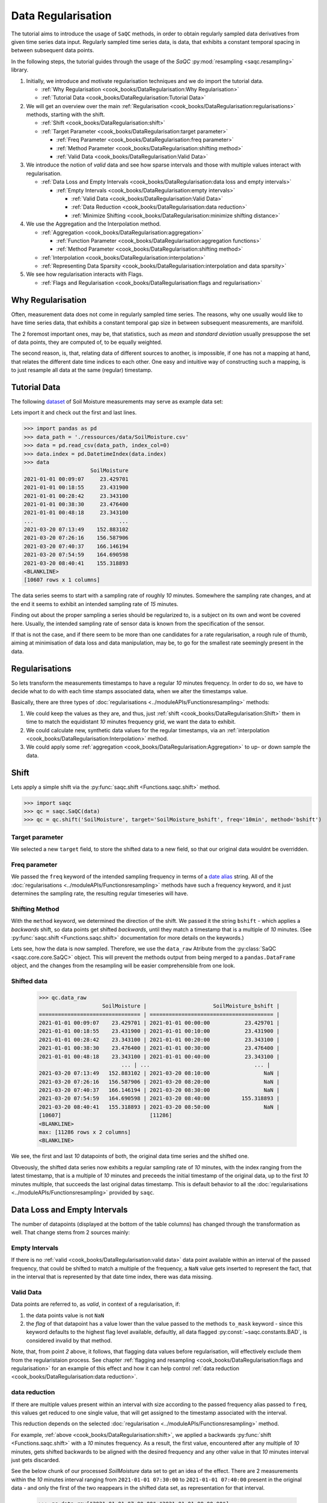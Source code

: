 Data Regularisation
===================

The tutorial aims to introduce the usage of ``SaQC`` methods, in order to obtain regularly sampled data derivatives
from given time series data input. Regularly sampled time series data, is data, that exhibits a constant temporal 
spacing in between subsequent data points.

In the following steps, the tutorial guides through the usage of the *SaQC* :py:mod:`resampling <saqc.resampling>`
library.

#. Initially, we introduce and motivate regularisation techniques and we do import the tutorial data.

   * :ref:`Why Regularisation <cook_books/DataRegularisation:Why Regularisation>`
   * :ref:`Tutorial Data <cook_books/DataRegularisation:Tutorial Data>`

#. We will get an overview over the main :ref:`Regularisation <cook_books/DataRegularisation:regularisations>` methods, starting with the shift.

   * :ref:`Shift <cook_books/DataRegularisation:shift>`
   * :ref:`Target Parameter <cook_books/DataRegularisation:target parameter>`

     * :ref:`Freq Parameter <cook_books/DataRegularisation:freq parameter>`
     * :ref:`Method Parameter <cook_books/DataRegularisation:shifting method>`
     * :ref:`Valid Data <cook_books/DataRegularisation:Valid Data>`

#. We introduce the notion of *valid* data and see how sparse intervals and those with multiple values interact with
   regularisation.


   * :ref:`Data Loss and Empty Intervals <cook_books/DataRegularisation:data loss and empty intervals>`

     * :ref:`Empty Intervals <cook_books/DataRegularisation:empty intervals>`

       * :ref:`Valid Data <cook_books/DataRegularisation:Valid Data>`
       * :ref:`Data Reduction <cook_books/DataRegularisation:data reduction>`
       * :ref:`Minimize Shifting <cook_books/DataRegularisation:minimize shifting distance>`

#. We use the Aggregation and the Interpolation method.


   * :ref:`Aggregation <cook_books/DataRegularisation:aggregation>`

     * :ref:`Function Parameter <cook_books/DataRegularisation:aggregation functions>`
     * :ref:`Method Parameter <cook_books/DataRegularisation:shifting method>`

   * :ref:`Interpolation <cook_books/DataRegularisation:interpolation>`

   * :ref:`Representing Data Sparsity <cook_books/DataRegularisation:interpolation and data sparsity>`

#. We see how regularisation interacts with Flags.

   * :ref:`Flags and Regularisation <cook_books/DataRegularisation:flags and regularisation>`

Why Regularisation
------------------

Often, measurement data does not come in regularly sampled time series. The reasons, why one usually would
like to have time series data, that exhibits a constant temporal gap size
in between subsequent measurements, are manifold. 

The 2 foremost important ones, may be, that statistics, such as *mean* and *standard deviation* 
usually presuppose the set of data points, they are computed of, to
be equally weighted. 

The second reason, is, that, relating data of different sources to another, is impossible, if one
has not a mapping at hand, that relates the different date time indices to each other. One easy and intuitive
way of constructing such a mapping, is to just resample all data at the same (regular) timestamp.

Tutorial Data
-------------

The following `dataset <../ressources/data/SoilMoisture.csv>`_ of Soil Moisture measurements may serve as
example data set:


.. image:: ../ressources/images/cbooks_SoilMoisture.png
   :target: ../ressources/images/cbooks_SoilMoisture.png
   :alt: 


Lets import it and check out the first and last lines.

>>> import pandas as pd
>>> data_path = './ressources/data/SoilMoisture.csv'
>>> data = pd.read_csv(data_path, index_col=0)
>>> data.index = pd.DatetimeIndex(data.index)
>>> data
                     SoilMoisture
2021-01-01 00:09:07     23.429701
2021-01-01 00:18:55     23.431900
2021-01-01 00:28:42     23.343100
2021-01-01 00:38:30     23.476400
2021-01-01 00:48:18     23.343100
...                           ...
2021-03-20 07:13:49    152.883102
2021-03-20 07:26:16    156.587906
2021-03-20 07:40:37    166.146194
2021-03-20 07:54:59    164.690598
2021-03-20 08:40:41    155.318893
<BLANKLINE>
[10607 rows x 1 columns]

.. testsetup::

   data_path = './ressources/data/SoilMoisture.csv'
   data = pd.read_csv(data_path, index_col=0)
   data.index = pd.DatetimeIndex(data.index)


The data series seems to start with a sampling rate of roughly *10* minutes. 
Somewhere the sampling rate changes, and at the end it seems to exhibit an intended sampling 
rate of *15* minutes.

Finding out about the proper sampling a series should be regularized to, is a subject on its own and wont be covered 
here. Usually, the intended sampling rate of sensor data is known from the specification of the sensor.

If that is not the case, and if there seem to be more than one candidates for a rate regularisation, a rough rule of 
thumb, aiming at minimisation of data loss and data manipulation, may be, 
to go for the smallest rate seemingly present in the data.

Regularisations
---------------

So lets transform the measurements timestamps to have a regular *10* minutes frequency. In order to do so, 
we have to decide what to do with each time stamps associated data, when we alter the timestamps value.

Basically, there are three types of :doc:`regularisations <../moduleAPIs/Functionsresampling>` methods: 


#. We could keep the values as they are, and thus, 
   just :ref:`shift <cook_books/DataRegularisation:Shift>` them in time to match the equidistant *10* minutes frequency grid, we want the data to exhibit.
#. We could calculate new, synthetic data values for the regular timestamps, via an :ref:`interpolation <cook_books/DataRegularisation:Interpolation>` method.
#. We could apply some :ref:`aggregation <cook_books/DataRegularisation:Aggregation>` to up- or down sample the data.

Shift
-----

Lets apply a simple shift via the :py:func:`saqc.shift <Functions.saqc.shift>` method.

>>> import saqc
>>> qc = saqc.SaQC(data)
>>> qc = qc.shift('SoilMoisture', target='SoilMoisture_bshift', freq='10min', method='bshift')

.. testsetup::

   qc = saqc.SaQC(data)
   qc = qc.shift('SoilMoisture', target='SoilMoisture_bshift', freq='10min', method='bshift')

Target parameter
^^^^^^^^^^^^^^^^

We selected a new ``target`` field, to store the shifted data to a new field, so that our original data wouldnt be
overridden.

Freq parameter
^^^^^^^^^^^^^^

We passed the ``freq`` keyword of the intended sampling frequency in terms of a
`date alias <https://pandas.pydata.org/pandas-docs/stable/user_guide/timeseries.html#offset-aliases>`_ string. All of
the :doc:`regularisations <../moduleAPIs/Functionsresampling>` methods have such a frequency keyword,
and it just determines the sampling rate, the resulting regular timeseries will have.

Shifting Method
^^^^^^^^^^^^^^^

With the ``method`` keyword, we determined the direction of the shift. We passed it the string ``bshift`` -
which applies a *backwards* shift, so data points get shifted *backwards*\ , until they match a timestamp
that is a multiple of *10* minutes. (See :py:func:`saqc.shift <Functions.saqc.shift>` documentation for more
details on the keywords.) 

Lets see, how the data is now sampled. Therefore, we use the ``data_raw`` Atribute from the
:py:class:`SaQC <saqc.core.core.SaQC>` object. This will prevent the methods output from
being merged to a ``pandas.DataFrame`` object, and the changes from the resampling will be easier 
comprehensible from one look.

Shifted data
^^^^^^^^^^^^

   >>> qc.data_raw
                       SoilMoisture |                     SoilMoisture_bshift |
   ================================ | ======================================= |
   2021-01-01 00:09:07    23.429701 | 2021-01-01 00:00:00           23.429701 |
   2021-01-01 00:18:55    23.431900 | 2021-01-01 00:10:00           23.431900 |
   2021-01-01 00:28:42    23.343100 | 2021-01-01 00:20:00           23.343100 |
   2021-01-01 00:38:30    23.476400 | 2021-01-01 00:30:00           23.476400 |
   2021-01-01 00:48:18    23.343100 | 2021-01-01 00:40:00           23.343100 |
                             ... | ...                                 ... |
   2021-03-20 07:13:49   152.883102 | 2021-03-20 08:10:00                 NaN |
   2021-03-20 07:26:16   156.587906 | 2021-03-20 08:20:00                 NaN |
   2021-03-20 07:40:37   166.146194 | 2021-03-20 08:30:00                 NaN |
   2021-03-20 07:54:59   164.690598 | 2021-03-20 08:40:00          155.318893 |
   2021-03-20 08:40:41   155.318893 | 2021-03-20 08:50:00                 NaN |
   [10607]                            [11286]
   <BLANKLINE>
   max: [11286 rows x 2 columns]
   <BLANKLINE>


We see, the first and last *10* datapoints of both, the original data time series and the shifted one.

Obveously, the shifted data series now exhibits a regular sampling rate of *10* minutes, with the index
ranging from the latest timestamp, that is a multiple of *10* minutes and preceeds the initial timestamp
of the original data, up to the first *10* minutes multiple, that succeeds the last original datas timestamp.
This is default behavior to all the :doc:`regularisations <../moduleAPIs/Functionsresampling>` provided by ``saqc``.

Data Loss and Empty Intervals
-----------------------------

The number of datapoints  (displayed at the bottom of the table columns) has changed through the
transformation as well. That change stems from 2 sources mainly:

Empty Intervals
^^^^^^^^^^^^^^^

If there is no :ref:`valid <cook_books/DataRegularisation:valid data>` data point available within an interval of the passed frequency,
that could be shifted to match a multiple of the frequency, a ``NaN`` value gets inserted to represent the fact, 
that in the interval that is represented by that date time index, there was data missing.

Valid Data
^^^^^^^^^^

Data points are referred to, as *valid*\ , in context of a regularisation, if:


#. 
   the data points value is not ``NaN``

#. 
   the *flag* of that datapoint has a value lower than the value passed to the methods
   ``to_mask`` keyword - since this keyword defaults to the highest flag level available, 
   defaultly, all data flagged :py:const:`~saqc.constants.BAD`, is considered invalid by that method.

Note, that, from point *2* above, it follows, that flagging data values 
before regularisation, will effectively exclude them from the regularistaion process. See chapter 
:ref:`flagging and resampling <cook_books/DataRegularisation:flags and regularisation>` for an example of this effect and how it can help
control :ref:`data reduction <cook_books/DataRegularisation:data reduction>`.

data reduction
^^^^^^^^^^^^^^

If there are multiple values present within an interval with size according to the passed frequency alias passed to 
``freq``\ , this values get reduced to one single value, that will get assigned to the timestamp associated with the 
interval.

This reduction depends on the selected :doc:`regularisation <../moduleAPIs/Functionsresampling>` method.

For example, :ref:`above <cook_books/DataRegularisation:shift>`\ , we applied a backwards :py:func:`shift <Functions.saqc.shift>` with a *10* minutes frequency.
As a result, the first value, encountered after any multiple of *10* minutes, gets shifted backwards to be aligned with
the desired frequency and any other value in that *10* minutes interval just gets discarded.

See the below chunk of our processed *SoilMoisture* data set to get an idea of the effect. There are 2 measurements
within the *10* minutes interval ranging from ``2021-01-01 07:30:00`` to ``2021-01-01 07:40:00`` present
in the original data - and only the first of the two reappears in the shifted data set, as representation
for that interval.

   >>> qc.data_raw["2021-01-01 07:00:00":"2021-01-01 08:00:00"]
                SoilMoisture_bshift |                              SoilMoisture |
   ================================ | ========================================= |
   Date Time                        | Date Time                                 |
   2021-01-01 07:00:00      23.3431 | 2021-01-01 07:00:41               23.3431 |
   2021-01-01 07:10:00      23.3431 | 2021-01-01 07:10:29               23.3431 |
   2021-01-01 07:20:00      23.2988 | 2021-01-01 07:20:17               23.2988 |
   2021-01-01 07:30:00      23.3874 | 2021-01-01 07:30:05               23.3874 |
   2021-01-01 07:40:00      23.3431 | 2021-01-01 07:39:53               23.3853 |
   2021-01-01 07:50:00      23.3874 | 2021-01-01 07:49:41               23.3431 |

Minimize Shifting Distance
^^^^^^^^^^^^^^^^^^^^^^^^^^

Notice, how, for example, the data point for ``2021-01-01 07:49:41`` gets shifted all the way back, to 
``2021-01-01 07:40:00`` - although, shifting it forward to ``07:40:00`` would be less a manipulation, since this timestamp
appears to be closer to the original one. 

To shift to any frequncy aligned timestamp the value that is closest to that timestamp, we
can perform a *nearest shift* instead of a simple *back shift*\ , by using the shift method ``"nshift"``\ :

   >>> qc = qc.shift('SoilMoisture', target='SoilMoisture_nshift', freq='10min', method='nshift')
   >>> qc.data_raw['2021-01-01T07:00:00':'2021-01-01T08:00:00']
                SoilMoisture_nshift |                              SoilMoisture | 
   ================================ | ========================================= | 
   Date Time                        | Date Time                                 | 
   2021-01-01 07:00:00      23.3431 | 2021-01-01 07:00:41               23.3431 | 
   2021-01-01 07:10:00      23.3431 | 2021-01-01 07:10:29               23.3431 | 
   2021-01-01 07:20:00      23.2988 | 2021-01-01 07:20:17               23.2988 | 
   2021-01-01 07:30:00      23.3874 | 2021-01-01 07:30:05               23.3874 | 
   2021-01-01 07:40:00      23.3853 | 2021-01-01 07:39:53               23.3853 | 
   2021-01-01 07:50:00      23.3431 | 2021-01-01 07:49:41               23.3431 |

Now, any timestamp got assigned, the value that is nearest to it, *if* there is one valid data value available in the
interval surrounding that timestamp with a range of half the frequency. In our example, this would mean, the regular 
timestamp would get assigned the nearest value of all the values, that preceed or succeed it by less than *5* minutes. 

Maybe check out, what happens with the chunk of the final 2 hours of our shifted *Soil Moisture* dataset, to get an idea.

   >>> qc.data_raw['2021-03-20 07:00:00':]
                SoilMoisture_nshift |                              SoilMoisture | 
   ================================ | ========================================= | 
   Date Time                        | Date Time                                 | 
   2021-03-20 07:00:00   145.027496 | 2021-03-20 07:13:49            152.883102 | 
   2021-03-20 07:10:00   152.883102 | 2021-03-20 07:26:16            156.587906 | 
   2021-03-20 07:20:00          NaN | 2021-03-20 07:40:37            166.146194 | 
   2021-03-20 07:30:00   156.587906 | 2021-03-20 07:54:59            164.690598 | 
   2021-03-20 07:40:00   166.146194 | 2021-03-20 08:40:41            155.318893 | 
   2021-03-20 07:50:00   164.690598 | 2021-03-20 08:40:41            155.318893 | 
   2021-03-20 08:00:00          NaN |                                           | 
   2021-03-20 08:10:00          NaN |                                           | 
   2021-03-20 08:20:00          NaN |                                           | 
   2021-03-20 08:30:00          NaN |                                           | 
   2021-03-20 08:40:00   155.318893 |                                           | 
   2021-03-20 08:50:00          NaN |                                           |


Since there is no valid data available, for example, in the interval from ``2021-03-20 07:55:00`` to ``2021-03-20 08:05:00`` - the new value 
for the regular timestamp ``2021-03-20 08:00:00``\ , that lies in the center of this interval, is ``NaN``. 

Aggregation
-----------

If we want to comprise several values by aggregation and assign the result to the new regular timestamp, instead of
selecting a single one, we can do this, with the :py:func:`saqc.resample <Functions.saqc.resample>` method.
Lets resample the *SoilMoisture* data to have a *20* minutes sample rate by aggregating every *20* minutes intervals
content with the arithmetic mean (which is implemented by numpies ``numpy.mean`` function for example).

   >>> import numpy as np
   >>> qc = qc.resample('SoilMoisture', target='SoilMoisture_mean', freq='20min', method='bagg', agg_func=np.mean)
   >>> qc.data_raw
                       SoilMoisture |                     SoilMoisture_mean | 
   ================================ | ===================================== | 
   Date Time                        | Date Time                             | 
   2021-01-01 00:09:07    23.429701 | 2021-01-01 00:00:00         23.430800 | 
   2021-01-01 00:18:55    23.431900 | 2021-01-01 00:20:00         23.409750 | 
   2021-01-01 00:28:42    23.343100 | 2021-01-01 00:40:00         23.320950 | 
   2021-01-01 00:38:30    23.476400 | 2021-01-01 01:00:00         23.365250 | 
   2021-01-01 00:48:18    23.343100 | 2021-01-01 01:20:00         23.320950 | 
   2021-01-01 00:58:06    23.298800 | 2021-01-01 01:40:00         23.343100 | 
   2021-01-01 01:07:54    23.387400 | 2021-01-01 02:00:00         23.320950 | 
   2021-01-01 01:17:41    23.343100 | 2021-01-01 02:20:00         23.343100 | 
   2021-01-01 01:27:29    23.298800 | 2021-01-01 02:40:00         23.343100 | 
   2021-01-01 01:37:17    23.343100 | 2021-01-01 03:00:00         23.343100 | 
                             ... | ...                               ... | 
   2021-03-20 05:07:02   137.271500 | 2021-03-20 05:40:00        154.116806 | 
   2021-03-20 05:21:35   138.194107 | 2021-03-20 06:00:00        150.567505 | 
   2021-03-20 05:41:59   154.116806 | 2021-03-20 06:20:00               NaN | 
   2021-03-20 06:03:09   150.567505 | 2021-03-20 06:40:00        145.027496 | 
   2021-03-20 06:58:10   145.027496 | 2021-03-20 07:00:00        152.883102 | 
   2021-03-20 07:13:49   152.883102 | 2021-03-20 07:20:00        156.587906 | 
   2021-03-20 07:26:16   156.587906 | 2021-03-20 07:40:00        165.418396 | 
   2021-03-20 07:40:37   166.146194 | 2021-03-20 08:00:00               NaN | 
   2021-03-20 07:54:59   164.690598 | 2021-03-20 08:20:00               NaN | 
   2021-03-20 08:40:41   155.318893 | 2021-03-20 08:40:00        155.318893 |
   [10607]                            [5643]

Aggregation functions
^^^^^^^^^^^^^^^^^^^^^

You can pass arbitrary function objects to the ``agg_func`` parameter, to be applied to calculate every intervals result,
as long as this function returns a scalar *float* value upon an array-like input. (So ``np.median`` would be propper
for calculating the median, ``sum``\ , for assigning the value sum, and so on.)

Aggregation method
^^^^^^^^^^^^^^^^^^

As it is with the :ref:`shift <cook_books/DataRegularisation:Shift>` functionality, a ``method`` keyword controlls, weather the
aggregation result for the interval in between 2 regular timestamps gets assigned to the left (=\ ``bagg``\ ) or to the 
right (\ ``fagg``\ ) boundary timestamp.


* Also, analogous to to the shift functionality, intervals of size ``freq``\ , that do 
  not contain any :ref:`valid <cook_books/DataRegularisation:valid data>` data, that could be aggregated, get ``ǹp.nan`` assigned.

Interpolation
-------------

Another common way of obtaining regular timestamps, is, the interpolation of data at regular timestamps.

In the pool of py:mod:`regularisation <Functions.saqc.resampling>` methods, is available the
:py:func:`saqc.interpolate <Functions.saqc.interpolate>` method.

Lets apply a linear interpolation onto the dataset. To access
linear interpolation, we pass the ``method`` parameter the string ``"time"``. This 
applies an interpolation, that is sensitive to the difference in temporal gaps
(as opposed by ``"linear"``\ , wich expects all the gaps to be equal). Get an overview
of the possible interpolation methods in the :py:func:`saqc.interpolate <Functions.saqc.interpolate>`
documentation. Lets check the results:

   >>> qc = qc.interpolate('SoilMoisture', target='SoilMoisture_linear', freq='10min', method='time')
   >>> qc.data_raw
                       SoilMoisture |                       SoilMoisture_linear | 
   ================================ | ========================================= | 
   Date Time                        | Date Time                                 | 
   2021-01-01 00:00:00          NaN | 2021-01-01 00:09:07             23.429701 | 
   2021-01-01 00:10:00    23.429899 | 2021-01-01 00:18:55             23.431900 | 
   2021-01-01 00:20:00    23.422067 | 2021-01-01 00:28:42             23.343100 | 
   2021-01-01 00:30:00    23.360782 | 2021-01-01 00:38:30             23.476400 | 
   2021-01-01 00:40:00    23.455997 | 2021-01-01 00:48:18             23.343100 | 
   2021-01-01 00:50:00    23.335415 | 2021-01-01 00:58:06             23.298800 | 
   2021-01-01 01:00:00    23.315977 | 2021-01-01 01:07:54             23.387400 | 
   2021-01-01 01:10:00    23.377891 | 2021-01-01 01:17:41             23.343100 | 
   2021-01-01 01:20:00    23.332627 | 2021-01-01 01:27:29             23.298800 | 
   2021-01-01 01:30:00    23.310176 | 2021-01-01 01:37:17             23.343100 | 
                             ... | ...                                   ... | 
   2021-03-20 07:20:00   154.723105 | 2021-03-20 05:07:02            137.271500 | 
   2021-03-20 07:30:00          NaN | 2021-03-20 05:21:35            138.194107 | 
   2021-03-20 07:40:00          NaN | 2021-03-20 05:41:59            154.116806 | 
   2021-03-20 07:50:00   165.195497 | 2021-03-20 06:03:09            150.567505 | 
   2021-03-20 08:00:00          NaN | 2021-03-20 06:58:10            145.027496 | 
   2021-03-20 08:10:00          NaN | 2021-03-20 07:13:49            152.883102 | 
   2021-03-20 08:20:00          NaN | 2021-03-20 07:26:16            156.587906 | 
   2021-03-20 08:30:00          NaN | 2021-03-20 07:40:37            166.146194 | 
   2021-03-20 08:40:00          NaN | 2021-03-20 07:54:59            164.690598 |                             
   2021-03-20 08:50:00          NaN | 2021-03-20 08:40:41            155.318893 |
   [11286]                            [10607]

Interpolation and Data Sparsity
^^^^^^^^^^^^^^^^^^^^^^^^^^^^^^^

The regularisation by interpolation is strict in the sense, that regular timestamps *only* get 
interpolated, if they have at least one :ref:`valid <cook_books/DataRegularisation:valid data>` data value preceeding them *and* one
succeeding them *within* the given frequency range (wich is controlled by the ``freq`` keyword.).

Thats, why, you have no interpolation value at ``2021-03-20 07:30:00`` - bacause it is preceeded
by a :ref:`valid <cook_books/DataRegularisation:valid data>` value at ``2021-03-20 07:26:16``\ , but there is no :ref:`valid <cook_books/DataRegularisation:valid data>` value
available in between the succeeding *10* minutes interval from ``2021-03-20 07:30:00`` to ``2021-03-20 07:30:00``.

On the other hand, there is an interpolated value assigned to ``2021-03-20 07:50:00``\ , it is preceeded by
a :ref:`valid <cook_books/DataRegularisation:valid data>` value at ``2021-03-20 07:40:37`` and one succeeding at ``2021-03-20 07:54:59``.

This behavior is intended to reflect the sparsity of the original data in the
regularized data set. The behavior can be circumvented by applying the more general
:py:func:`saqc.interpolateIndex <Functions.saqc.interpolateIndex>`.

Linear Interpolation
~~~~~~~~~~~~~~~~~~~~

Note, that there is a wrapper available for linear interpolation: :py:func:`saqc.linear <Functions.saqc.linear>`.

Flags and Regularisation
------------------------

Since data, that is flagged by a level higher or equal to the passed ``to_mask`` value 
(default=:py:const:~saqc.constants.BAD), is not regarded :ref:`valid <cook_books/DataRegularisation:valid data>` by the applied function,
it can be of advantage, to flag data before regularisation in order to effectively exclude it
from the resulting regularly sampled data set. Lets see an example for the *SoilMoisture* data set.

   >>> qc = qc.linear('SoilMoisture', target='SoilMoisture_linear', freq='10min')
   >>> qc.data_raw['2021-01-01 15:00:00':'2021-01-01 16:00:00']
                SoilMoisture_linear |                              SoilMoisture | 
   ================================ | ========================================= | 
   Date Time                        | Date Time                                 | 
   2021-01-01 15:00:00    23.341182 | 2021-01-01 15:00:51               23.3410 | 
   2021-01-01 15:10:00    23.342964 | 2021-01-01 15:10:38               23.3431 | 
   2021-01-01 15:20:00    23.341092 | 2021-01-01 15:20:26               23.3410 | 
   2021-01-01 15:30:00    23.341000 | 2021-01-01 15:30:14               23.3410 | 
   2021-01-01 15:40:00  -119.512446 | 2021-01-01 15:40:02             -120.0000 | 
   2021-01-01 15:50:00    23.299553 | 2021-01-01 15:49:50               23.2988 |

At ``2021-01-01 15:40:02`` the original data exhibits a measurement value
of ``-120`` - which is obviously not a valid data point, regarding the fact, that *SoilMoisture* measurements
should be percentage values in between *0* and *100*.

Since we dont exclude the value from interpolation, it gets included in the interpolation
process for the regular timstamp at ``2021-01-01 15:40:00`` - wich, as a result, also exhibits
a non - sence value of *-119.512446*. We could now flag the resulting regular dataset and
exclude this calculated non sence value from further processing and analysis. 

But, this would mean, that we would have a small data gap at this point.

We can circumvent having that gap, by flagging that value before interpolation. This
works, because there is actually another, now valid value, available in the interval
in between ``2021-01-01 15:40:00`` and ``2021-01-01 15:50:00``\ , that can serve as right pillow point
for the interpolation at ``2021-01-01 15:40:00``. So lets flag all the values smaller than *0*
with the :py:func:`saqc.flagRange <Functions.saqc.flagRange>` method and after this,
do the interpolation.

   >>> qc = qc.flagRange('SoilMoisture', min=0)
   >>> qc = qc.interpolate('SoilMoisture', freq='10min', method='time')
   >>> qc.data_raw['2021-01-01T07:00:00':'2021-01-01T08:00:00']
                       SoilMoisture |                     SoilMoisture_original | 
   ================================ | ========================================= | 
   Date Time                        | Date Time                                 | 
   2021-01-01 15:00:00    23.341182 | 2021-01-01 15:00:51               23.3410 | 
   2021-01-01 15:10:00    23.342964 | 2021-01-01 15:10:38               23.3431 | 
   2021-01-01 15:20:00    23.341092 | 2021-01-01 15:20:26               23.3410 | 
   2021-01-01 15:30:00    23.341000 | 2021-01-01 15:30:14               23.3410 | 
   2021-01-01 15:40:00    23.319971 | 2021-01-01 15:40:02             -120.0000 | 
   2021-01-01 15:50:00    23.299553 | 2021-01-01 15:49:50               23.2988 |

back projection of flags
------------------------

TODO
